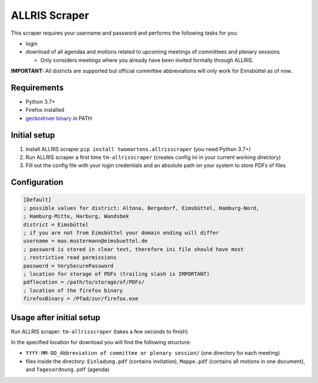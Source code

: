 ALLRIS Scraper
==============

.. image:: https://img.shields.io/pypi/l/twomartens.allrisscraper.svg
    :alt: Apache License 2.0
.. image:: https://img.shields.io/pypi/pyversions/twomartens.allrisscraper.svg
    :alt: Python 3.7 and 3.8
.. image:: https://img.shields.io/pypi/v/twomartens.allrisscraper.svg
    :alt: version 0.3.5

This scraper requires your username and password and performs the following tasks for you:

- login
- download of all agendas and motions related to upcoming meetings of committees and plenary sessions

  - Only considers meetings where you already have been invited formally through ALLRIS.

**IMPORTANT:**
All districts are supported but official committee abbreviations will only work for Eimsbüttel as of now.

Requirements
------------

- Python 3.7+
- Firefox installed
- `geckodriver binary`_ in PATH

.. _geckodriver binary: https://github.com/mozilla/geckodriver/releases

Initial setup
-------------
1. Install ALLRIS scraper ``pip install twomartens.allrisscraper`` (you need Python 3.7+)
2. Run ALLRIS scraper a first time ``tm-allrisscraper`` (creates config ini in your current working directory)
3. Fill out the config file with your login credentials and an absolute path on your system to store PDFs of files

Configuration
-------------

.. code-block:: ini

    [Default]
    ; possible values for district: Altona, Bergedorf, Eimsbüttel, Hamburg-Nord,
    ; Hamburg-Mitte, Harburg, Wandsbek
    district = Eimsbüttel
    ; if you are not from Eimsbüttel your domain ending will differ
    username = max.mustermann@eimsbuettel.de
    ; password is stored in clear text, therefore ini file should have most
    ; restrictive read permissions
    password = VerySecurePassword
    ; location for storage of PDFs (trailing slash is IMPORTANT)
    pdflocation = /path/to/storage/of/PDFs/
    ; location of the firefox binary
    firefoxBinary = /Pfad/zur/firefox.exe

Usage after initial setup
-------------------------

Run ALLRIS scraper: ``tm-allrisscraper`` (takes a few seconds to finish)

In the specified location for download you will find the following structure:

- ``YYYY-MM-DD_Abbreviation of committee or plenary session/`` (one directory for each meeting)
- files inside the directory:
  ``Einladung.pdf`` (contains invitation), ``Mappe.pdf`` (contains all motions in one document), and ``Tagesordnung.pdf`` (agenda)
